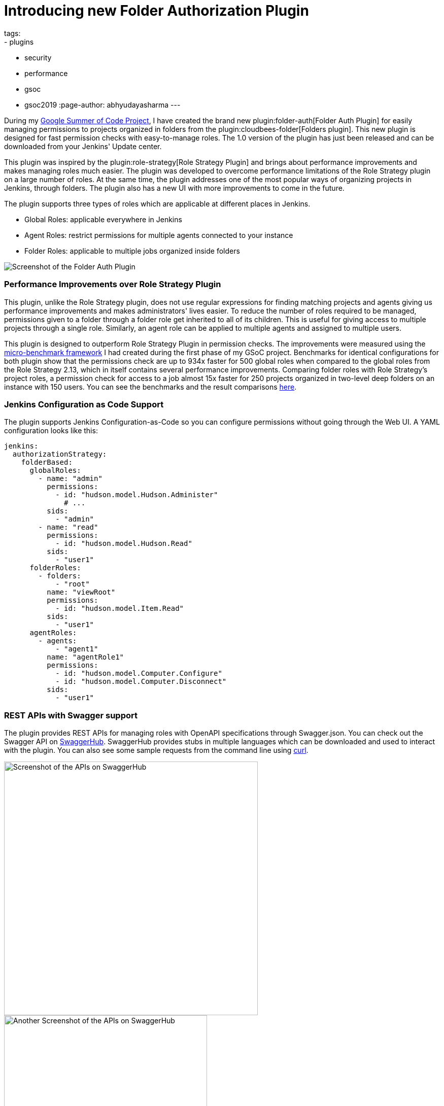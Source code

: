= Introducing new Folder Authorization Plugin
tags:
- plugins
- security
- performance
- gsoc
- gsoc2019
:page-author: abhyudayasharma
---

During my link:/projects/gsoc/2019/role-strategy-performance[Google Summer of Code Project],
I have created the brand new plugin:folder-auth[Folder Auth Plugin] for easily
managing permissions to projects organized in folders from the plugin:cloudbees-folder[Folders plugin].
This new plugin is designed for fast permission checks with easy-to-manage roles.
The 1.0 version of the plugin has just been released and can be downloaded
from your Jenkins' Update center.

This plugin was inspired by the plugin:role-strategy[Role Strategy Plugin]
and brings about performance improvements and makes managing roles much easier.
The plugin was developed to overcome performance limitations of the Role Strategy
plugin on a large number of roles. At the same time, the plugin addresses one
of the most popular ways of organizing projects in Jenkins, through folders.
The plugin also has a new UI with more improvements to come in the future.

The plugin supports three types of roles which are applicable at different places
in Jenkins.

* Global Roles: applicable everywhere in Jenkins
* Agent Roles: restrict permissions for multiple agents connected to your instance
* Folder Roles: applicable to multiple jobs organized inside folders

image::/images/post-images/gsoc-folder-auth-plugin/folder-auth.png[Screenshot of the Folder Auth Plugin]

=== Performance Improvements over Role Strategy Plugin

This plugin, unlike the Role Strategy plugin, does not use regular expressions
for finding matching projects and agents giving us performance improvements
and makes administrators' lives easier. To reduce the number of roles required
to be managed, permissions given to a folder through a folder role get inherited
to all of its children. This is useful for giving access to multiple projects
through a single role. Similarly, an agent role can be applied to multiple agents
and assigned to multiple users.

This plugin is designed to outperform Role Strategy Plugin in permission
checks. The improvements were measured using the
link:/blog/2019/06/21/performance-testing-jenkins/[micro-benchmark framework]
I had created during the first phase of my GSoC project.
Benchmarks for identical configurations for both plugin show that the
permissions check are up to 934x faster for 500 global roles when compared to
the global roles from the Role Strategy 2.13, which in itself contains several
performance improvements. Comparing folder roles with Role Strategy's project
roles, a permission check for access to a job almost 15x faster for 250 projects
organized in two-level deep folders on an instance with 150 users. You can see
the benchmarks and the result comparisons
link:https://github.com/jenkinsci/folder-auth-plugin/pull/13[here].

=== Jenkins Configuration as Code Support

The plugin supports Jenkins Configuration-as-Code so you can configure permissions
without going through the Web UI. A YAML configuration looks like this:

[source, yaml]
----
jenkins:
  authorizationStrategy:
    folderBased:
      globalRoles:
        - name: "admin"
          permissions:
            - id: "hudson.model.Hudson.Administer"
              # ...
          sids:
            - "admin"
        - name: "read"
          permissions:
            - id: "hudson.model.Hudson.Read"
          sids:
            - "user1"
      folderRoles:
        - folders:
            - "root"
          name: "viewRoot"
          permissions:
            - id: "hudson.model.Item.Read"
          sids:
            - "user1"
      agentRoles:
        - agents:
            - "agent1"
          name: "agentRole1"
          permissions:
            - id: "hudson.model.Computer.Configure"
            - id: "hudson.model.Computer.Disconnect"
          sids:
            - "user1"
----

=== REST APIs with Swagger support

The plugin provides REST APIs for managing roles with OpenAPI specifications
through Swagger.json. You can check out the Swagger API on
link:https://app.swaggerhub.com/apis/abhyudaya/folder-auth/1.0.0s[SwaggerHub].
SwaggerHub provides stubs in multiple languages which can be downloaded and
used to interact with the plugin. You can also see some sample requests from
the command line using link:https://curl.haxx.se/[curl].

image::/images/post-images/gsoc-folder-auth-plugin/swagger.png[alt=Screenshot of the APIs on SwaggerHub, height=500]

image::/images/post-images/gsoc-folder-auth-plugin/swagger2.png[Another Screenshot of the APIs on SwaggerHub, height=400]

=== What's next

In the (not-too-distant) future, I would like to work on improving the UI and
make the plugin easier to work with. I would also like to work on improving the
APIs, documentation and more optimizations for improving the plugin's performance.

== Links and Feedback
I would love to hear your comments and suggestions. Please feel free to reach
out to me through either the
link:https://app.gitter.im/#/room/#jenkinsci_role-strategy-plugin:gitter.im[Role Strategy Plugin Gitter chat] or through
link:mailto:jenkinsci-dev@googlegroups.com[Jenkins Developer Mailing list].

* link:https://drive.google.com/file/d/1IVe3T8WdTILmb62PAIJveR4KbBWzPt1k/view?usp=sharing[Presentation slides for second phase evaluations]
* link:https://github.com/jenkinsci/folder-auth-plugin/blob/master/README.md[Documentation for the Folder Auth Plugin]
* link:https://www.youtube.com/watch?v=tAUHfYYQrpo[Demo of the Folder Authorization plugin]
